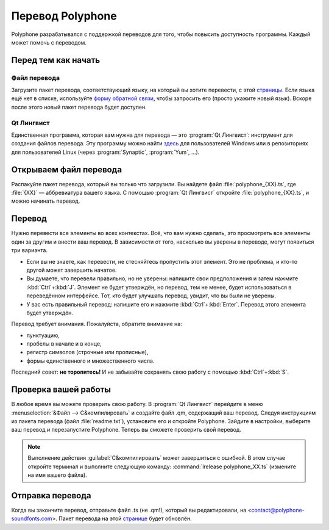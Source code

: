 .. _translate:

Перевод Polyphone
=================

Polyphone разрабатывался с поддержкой переводов для того, чтобы повысить доступность программы.
Каждый может помочь с переводом.

Перед тем как начать
--------------------


Файл перевода
^^^^^^^^^^^^^

Загрузите пакет перевода, соответствующий языку, на который вы хотите перевести, с этой `страницы <translations_>`_.
Если языка ещё нет в списке, используйте `форму обратной связи <contact_>`_, чтобы запросить его (просто укажите новый язык).
Вскоре после этого новый пакет перевода будет доступен.


Qt Лингвист
^^^^^^^^^^^

Единственная программа, которая вам нужна для перевода — это :program:`Qt Лингвист`: инструмент для создания файлов перевода.
Эту программу можно найти `здесь <qt linguist_>`_ для пользователей Windows или в репозиториях для пользователей Linux (через :program:`Synaptic`, :program:`Yum`, …).


Открываем файл перевода
-----------------------

Распакуйте пакет перевода, который вы только что загрузили.
Вы найдете файл :file:`polyphone_{XX}.ts`, где :file:`{XX}` — аббревиатура вашего языка.
С помощью :program:`Qt Лингвист` откройте :file:`polyphone_{XX}.ts`, и можно начинать перевод.


Перевод
-------

Нужно перевести все элементы во всех контекстах.
Всё, что вам нужно сделать, это просмотреть все элементы один за другим и внести ваш перевод.
В зависимости от того, насколько вы уверены в переводе, могут появиться три варианта.

* Если вы не знаете, как перевести, не стесняйтесь пропустить этот элемент.
  Это не проблема, и кто-то другой может завершить начатое.
* Вы думаете, что перевели правильно, но не уверены: напишите свои предположения и затем нажмите :kbd:`Ctrl`\ +\ :kbd:`J`.
  Элемент не будет утверждён, но перевод, тем не менее, будет использоваться в переведённом интерфейсе.
  Тот, кто будет улучшать перевод, увидит, что вы были не уверены.
* У вас есть правильный перевод: напишите его и нажмите :kbd:`Ctrl`\ +\ :kbd:`Enter`.
  Перевод этого элемента будет утверждён.

Перевод требует внимания.
Пожалуйста, обратите внимание на:

* пунктуацию,
* пробелы в начале и в конце,
* регистр символов (строчные или прописные),
* формы единственного и множественного числа.

Последний совет: **не торопитесь!**
И не забывайте сохранять свою работу с помощью :kbd:`Ctrl`\ +\ :kbd:`S`.


Проверка вашей работы
---------------------

В любое время вы можете проверить свою работу.
В :program:`Qt Лингвист` перейдите в меню :menuselection:`&Файл --> С&компилировать` и создайте файл .qm, содержащий ваш перевод.
Следуя инструкциям из пакета перевода (файл :file:`readme.txt`), установите его и откройте Polyphone.
Зайдите в настройки, выберите ваш перевод и перезапустите Polyphone.
Теперь вы сможете проверить свой перевод.

.. note::
   Выполнение действия :guilabel:`С&компилировать` может завершиться с ошибкой.
   В этом случае откройте терминал и выполните следующую команду: :command:`lrelease polyphone_XX.ts` (измените на имя вашего файла).


Отправка перевода
-----------------

Когда вы закончите перевод, отправьте файл .ts (не .qm!), который вы редактировали, на <contact@polyphone-soundfonts.com>.
Пакет перевода на этой `странице <translations_>`_ будет обновлён.


.. external links:

.. _translations: https://www.polyphone-soundfonts.com/en/download/translations
.. _contact:      https://www.polyphone-soundfonts.com/en/contact
.. _qt linguist:  https://github.com/thurask/Qt-Linguist/releases
